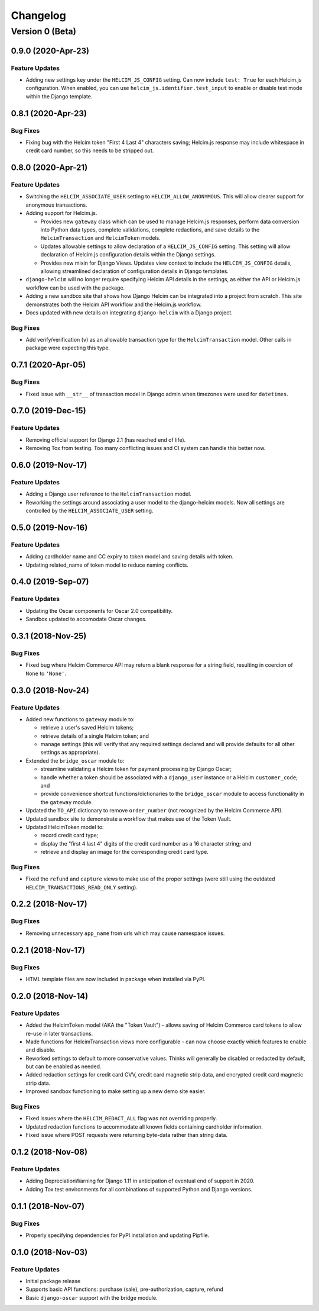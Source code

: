 =========
Changelog
=========

----------------
Version 0 (Beta)
----------------

0.9.0 (2020-Apr-23)
===================

Feature Updates
---------------

* Adding new settings key under the ``HELCIM_JS_CONFIG`` setting.
  Can now include ``test: True`` for each Helcim.js configuration.
  When enabled, you can use ``helcim_js.identifier.test_input`` to
  enable or disable test mode within the Django template.

0.8.1 (2020-Apr-23)
===================

Bug Fixes
---------

* Fixing bug with the Helcim token "First 4 Last 4" characters saving;
  Helcim.js response may include whitespace in credit card number,
  so this needs to be stripped out.

0.8.0 (2020-Apr-21)
===================

Feature Updates
---------------

* Switching the ``HELCIM_ASSOCIATE_USER`` setting to
  ``HELCIM_ALLOW_ANONYMOUS``. This will allow clearer support for
  anonymous transactions.
* Adding support for Helcim.js.

  * Provides new ``gateway`` class which can be used to manage
    Helcim.js responses, perform data conversion into Python data
    types, complete validations, complete redactions, and save details
    to the ``HelcimTransaction`` and ``HelcimToken`` models.
  * Updates allowable settings to allow declaration of a
    ``HELCIM_JS_CONFIG`` setting. This setting will allow declaration
    of Helcim.js configuration details within the Django settings.
  * Provides new mixin for Django Views. Updates view context to
    include the ``HELCIM_JS_CONFIG`` details, allowing streamlined
    declaration of configuration details in Django templates.

* ``django-helcim`` will no longer require specifying Helcim API
  details in the settings, as either the API or Helcim.js workflow
  can be used with the package.
* Adding a new sandbox site that shows how Django Helcim can be
  integrated into a project from scratch. This site demonstrates
  both the Helcim API workflow and the Helcim.js workflow.
* Docs updated with new details on integrating ``django-helcim`` with
  a Django project.

Bug Fixes
---------

* Add verify/verification (``v``) as an allowable transaction type for
  the ``HelcimTransaction`` model. Other calls in package were
  expecting this type.

0.7.1 (2020-Apr-05)
===================

Bug Fixes
---------

* Fixed issue with ``__str__`` of transaction model in Django admin
  when timezones were used for ``datetimes``.

0.7.0 (2019-Dec-15)
===================

Feature Updates
---------------

* Removing official support for Django 2.1 (has reached end of life).
* Removing Tox from testing. Too many conflicting issues and CI system
  can handle this better now.

0.6.0 (2019-Nov-17)
===================

Feature Updates
---------------

* Adding a Django user reference to the ``HelcimTransaction`` model.
* Reworking the settings around associating a user model to the
  django-helcim models. Now all settings are controlled by the
  ``HELCIM_ASSOCIATE_USER`` setting.

0.5.0 (2019-Nov-16)
===================

Feature Updates
---------------

* Adding cardholder name and CC expiry to token model and saving
  details with token.
* Updating related_name of token model to reduce naming conflicts.

0.4.0 (2019-Sep-07)
===================

Feature Updates
---------------

* Updating the Oscar components for Oscar 2.0 compatibility.
* Sandbox updated to accomodate Oscar changes.

0.3.1 (2018-Nov-25)
===================

Bug Fixes
---------

* Fixed bug where Helcim Commerce API may return a blank response
  for a string field, resulting in coercion of ``None`` to ``'None'``.

0.3.0 (2018-Nov-24)
===================

Feature Updates
---------------

* Added new functions to ``gateway`` module to:

  * retrieve a user's saved Helcim tokens;
  * retrieve details of a single Helcim token; and
  * manage settings (this will verify that any required settings
    declared and will provide defaults for all other settings as
    appropriate).

* Extended the ``bridge_oscar`` module to:

  * streamline validating a Helcim token for payment processing by
    Django Oscar;
  * handle whether a token should be associated with a ``django_user``
    instance or a Helcim ``customer_code``; and
  * provide convenience shortcut functions/dictionaries to
    the ``bridge_oscar`` module to access functionality in
    the ``gateway`` module.

* Updated the ``TO_API`` dictionary to remove ``order_number`` (not
  recognized by the Helcim Commerce API).
* Updated sandbox site to demonstrate a workflow that makes use of the
  Token Vault.
* Updated HelcimToken model to:

  * record credit card type;
  * display the "first 4 last 4" digits of the credit card number as a
    16 character string; and
  * retrieve and display an image for the corresponding credit card
    type.

Bug Fixes
---------

* Fixed the ``refund`` and ``capture`` views to make use of the proper
  settings (were still using the
  outdated ``HELCIM_TRANSACTIONS_READ_ONLY`` setting).

0.2.2 (2018-Nov-17)
===================

Bug Fixes
---------

* Removing unnecessary ``app_name`` from urls which may cause namespace
  issues.

0.2.1 (2018-Nov-17)
===================

Bug Fixes
---------

* HTML template files are now included in package when installed via
  PyPI.

0.2.0 (2018-Nov-14)
===================

Feature Updates
---------------

* Added the HelcimToken model (AKA the "Token Vault") - allows saving of
  Helcim Commerce card tokens to allow re-use in later transactions.
* Made functions for HelcimTransaction views more configurable - can
  now choose exactly which features to enable and disable.
* Reworked settings to default to more conservative values. Thinks will
  generally be disabled or redacted by default, but can be enabled as
  needed.
* Added redaction settings for credit card CVV, credit card magnetic
  strip data, and encrypted credit card magnetic strip data.
* Improved sandbox functioning to make setting up a new demo site
  easier.

Bug Fixes
---------

* Fixed issues where the ``HELCIM_REDACT_ALL`` flag was not overriding
  properly.
* Updated redaction functions to accommodate  all known fields
  containing cardholder information.
* Fixed issue where POST requests were returning byte-data rather than
  string data.

0.1.2 (2018-Nov-08)
===================

Feature Updates
---------------

* Adding DepreciationWarning for Django 1.11 in anticipation of eventual end
  of support in 2020.
* Adding Tox test environments for all combinations of supported Python
  and Django versions.

0.1.1 (2018-Nov-07)
===================

Bug Fixes
---------

* Properly specifying dependencies for PyPI installation and updating
  Pipfile.

0.1.0 (2018-Nov-03)
===================

Feature Updates
---------------

* Initial package release
* Supports basic API functions: purchase (sale), pre-authorization, capture,
  refund
* Basic ``django-oscar`` support with the bridge module.
